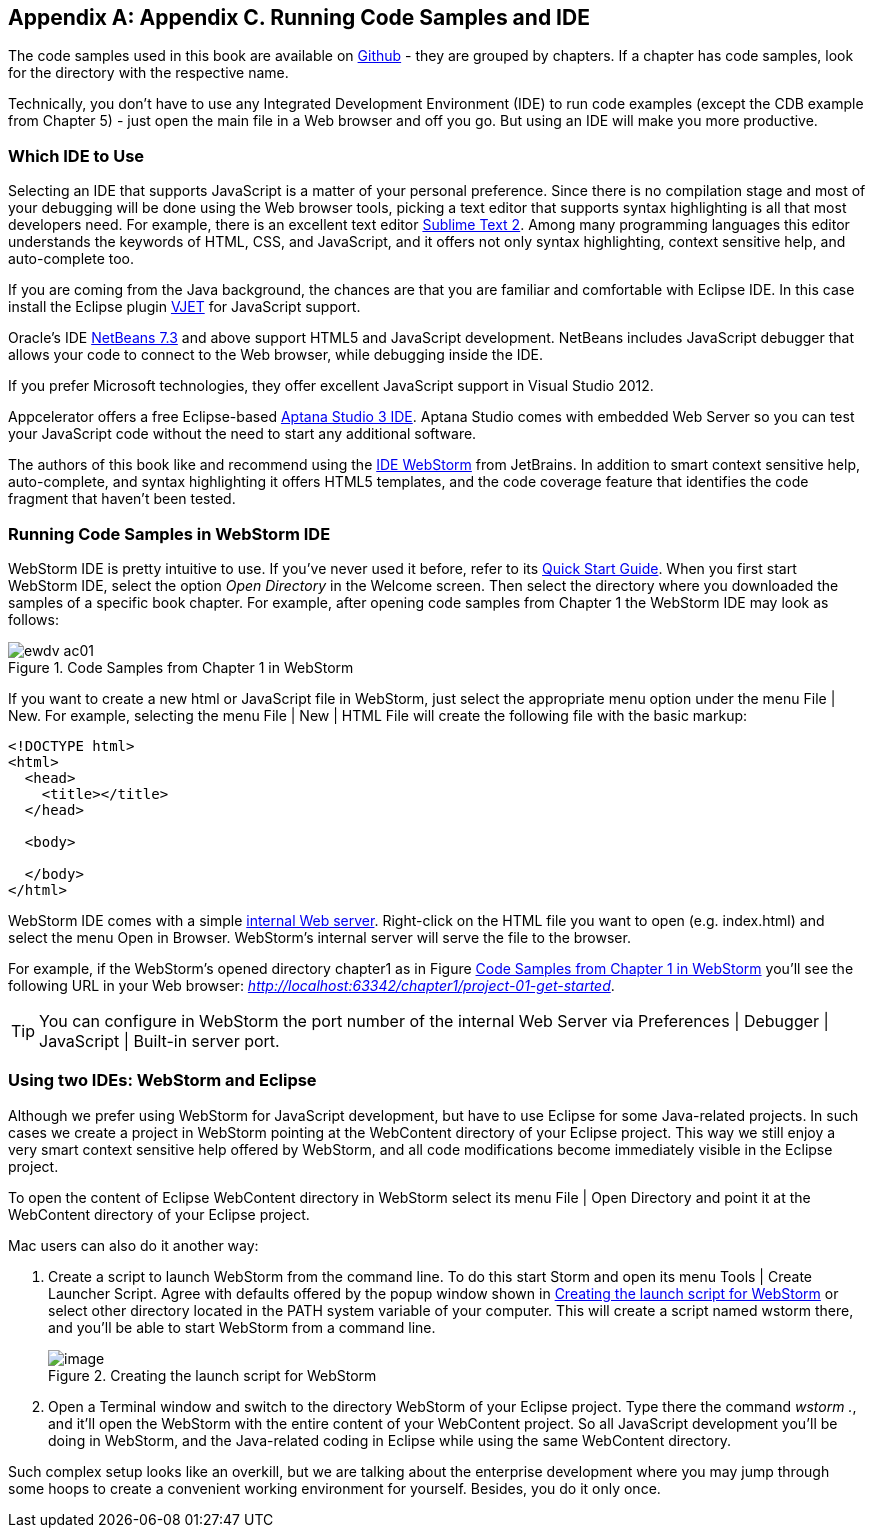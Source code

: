 [[appendix_c]]
[appendix]

== Appendix C. Running Code Samples and IDE 

The code samples used in this book are available on https://github.com/Farata/EnterpriseWebBook_sources[Github] - they are grouped by chapters.  If a chapter has code samples, look for the directory with the respective name.  

Technically, you don't have to use any Integrated Development Environment (IDE) to run code examples (except the CDB example from Chapter 5) - just open the main file in a Web browser and off you go.  But using an IDE will make you more productive. 


=== Which IDE to Use

Selecting an IDE that supports JavaScript is a matter of your personal preference. Since there is no compilation stage and most of your debugging will be done using the Web browser tools, picking a text editor that supports syntax highlighting is all that most developers need. For example, there is an excellent text editor http://www.sublimetext.com[Sublime Text 2]. Among many programming languages this editor understands the keywords of HTML, CSS, and JavaScript, and it offers not only syntax highlighting, context sensitive help, and auto-complete too.

If you are coming from the Java background, the chances are that you are familiar and comfortable with Eclipse IDE. In this case install the Eclipse plugin http://eclipse.org/vjet/[VJET] for JavaScript support.

Oracle's IDE http://wiki.netbeans.org/HTML5[NetBeans 7.3] and above support HTML5 and JavaScript development. NetBeans includes JavaScript debugger that allows your code to connect to the Web browser, while debugging inside the IDE. 

If you prefer Microsoft technologies, they offer excellent JavaScript support in Visual Studio 2012.

Appcelerator offers a free Eclipse-based http://aptana.com[Aptana Studio 3 IDE]. Aptana Studio comes with embedded Web Server so you can test your JavaScript code without the need to start any additional software. 

The authors of this book like and recommend using the http://www.jetbrains.com/webstorm[IDE WebStorm] from JetBrains. In addition to smart context sensitive help, auto-complete, and syntax highlighting it offers HTML5 templates, and the code coverage feature that identifies the code fragment that haven't been tested. 

=== Running Code Samples in WebStorm IDE

WebStorm IDE is pretty intuitive to use. If you've never used it before, refer to its http://www.jetbrains.com/webstorm/quickstart/[Quick Start Guide]. 
When you first start WebStorm IDE, select the option _Open Directory_ in the Welcome screen. Then select the directory where you downloaded the samples of a specific book chapter. For example, after opening code samples from Chapter 1 the WebStorm IDE may look as follows:

[[FIGc-11]]
.Code Samples from Chapter 1 in WebStorm
image::images/ewdv_ac01.png[]

If you want to create a new html or JavaScript file in WebStorm, just select the appropriate menu option under the menu File | New. For example, selecting the menu File | New | HTML File will create the following file with the basic markup:

[source, html]
----
<!DOCTYPE html>
<html>
  <head>
    <title></title>
  </head>

  <body>

  </body>
</html>
----

WebStorm IDE comes with a simple http://blog.jetbrains.com/webide/2013/03/built-in-server-in-webstorm-6/[internal Web server]. Right-click on the HTML file you want to open (e.g. index.html) and select the menu Open in Browser. WebStorm's internal server will serve the file to the browser. 

For example, if the WebStorm's opened directory chapter1 as in Figure <<FIGc-11>> you'll see the following URL in your Web browser: _http://localhost:63342/chapter1/project-01-get-started_.

TIP: You can configure in WebStorm the port number of the internal Web Server via  Preferences | Debugger | JavaScript | Built-in server port.

=== Using two IDEs: WebStorm and Eclipse 

Although we prefer using WebStorm for JavaScript development, but have to use Eclipse for some Java-related projects. In such cases we create a project in WebStorm pointing at the WebContent directory of your Eclipse project. This way we still enjoy a very smart context sensitive help offered by WebStorm, and all code modifications become immediately visible in the Eclipse project. 

To open the content of Eclipse WebContent directory in WebStorm select its menu File | Open Directory and point it at the WebContent directory of your Eclipse project. 

Mac users can also do it another way:

1. Create a script to launch WebStorm from the command line. To do this start Storm and open its menu Tools | Create Launcher Script. Agree with defaults offered by the popup window shown in <<FIG6-4-SSC>> or select other directory located in the PATH system variable of your computer. This will create a script named wstorm there, and you'll be able to start WebStorm from a command line.
+
[[FIG6-4-SSC]]
.Creating the launch script for WebStorm 
image::images/ewdv_ac02.png[image]
+
2. Open a Terminal window and switch to the directory WebStorm of your Eclipse project. Type there the command _wstorm ._, and it'll open the WebStorm with the entire content of your WebContent project. So all JavaScript development you'll be doing in WebStorm, and the Java-related coding in Eclipse while using the same WebContent directory. 

Such complex setup looks like an overkill, but we are talking about the enterprise development where you may jump through some hoops to create a convenient working environment for yourself. Besides, you do it only once.
